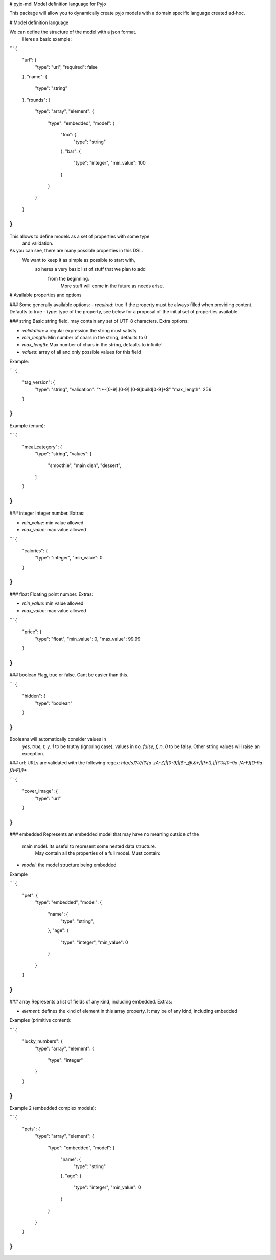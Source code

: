 # pyjo-mdl
Model definition language for Pyjo


This package will allow you to dynamically create pyjo models with a
domain specific language created ad-hoc.

# Model definition language

We can define the structure of the model with a json format.
 Heres a basic example:

```
{
  "url": {
    "type": "url",
    "required": false
  },
  "name": {
    "type": "string"
  },
  "rounds": {
    "type": "array",
    "element": {
      "type": "embedded",
      "model": {
        "foo": {
          "type": "string"
        },
        "bar": {
          "type": "integer",
          "min_value": 100
        }
      }
    }
  }
}
```

This allows to define models as a set of properties with some type
 and validation.

As you can see, there are many possible properties in this DSL.
 We want to keep it as simple as possible to start with,
  so heres a very basic list of stuff that we plan to add
   from the beginning.
    More stuff will come in the future as needs arise.

# Available properties and options

### Some generally available options:
- `required`: true if the property must be always filled when providing content. Defaults to true
- `type`: type of the property, see below for a proposal of the initial set of properties available


### string
Basic string field, may contain any set of UTF-8 characters.
Extra options:

- `validation`: a regular expression the string must satisfy
- `min_length`: Min number of chars in the string, defaults to 0
- `max_length`: Max number of chars in the string, defaults to infinite!
- `values`: array of all and only possible values for this field

Example:

```
{
    "tag_version": {
        "type": "string",
        "validation": "^.*-[0-9]\.[0-9]\.[0-9]build[0-9]+$"
        "max_length": 256
    }
}
```

Example (enum):

```
{
    "meal_category": {
        "type": "string",
        "values": [
            "smoothie",
            "main dish",
            "dessert",
        ]
    }
}
```


### integer
Integer number. Extras:

- `min_value`: min value allowed
- `max_value`: max value allowed

```
{
    "calories": {
        "type": "integer",
        "min_value": 0
    }
}
```


### float
Floating point number. Extras:

- `min_value`: min value allowed
- `max_value`: max value allowed

```
{
    "price": {
        "type": "float",
        "min_value": 0,
        "max_value": 99.99
    }
}
```


### boolean
Flag, true or false. Cant be easier than this.

```
{
    "hidden": {
        "type": "boolean"
    }
}
```

Booleans will automatically consider values in
 `yes, true, t, y, 1` to be truthy (ignoring case),
 values in `no, false, f, n, 0` to be falsy. Other string values will
 raise an exception.

### url:
URLs are validated with the following regex:
`http[s]?://(?:[a-zA-Z]|[0-9]|[$-_@.&+]|[!*\(\),]|(?:%[0-9a-fA-F][0-9a-fA-F]))+`

```
{
    "cover_image": {
        "type": "url"
    }
}
```

### embedded
Represents an embedded model that may have no meaning outside of the
 main model. Its useful to represent some nested data structure.
  May contain all the properties of a full model. Must contain:

- `model`: the model structure being embedded

Example

```
{
    "pet": {
        "type": "embedded",
        "model": {
            "name": {
                "type": "string",
            },
            "age": {
                "type": "integer",
                "min_value": 0
            }
        }
    }
}
```

### array
Represents a list of fields of any kind, including embedded. Extras:

- `element`: defines the kind of element in this array property. It may be of any kind, including embedded

Examples (primitive content):

```
{
    "lucky_numbers": {
        "type": "array",
        "element": {
            "type": "integer"
        }
    }
}
```

Example 2 (embedded complex models):

```
{
    "pets": {
        "type": "array",
        "element": {
            "type": "embedded",
            "model": {
                "name": {
                    "type": "string"
                },
                "age": {
                    "type": "integer",
                    "min_value": 0
                }
            }
        }
    }
}
```


